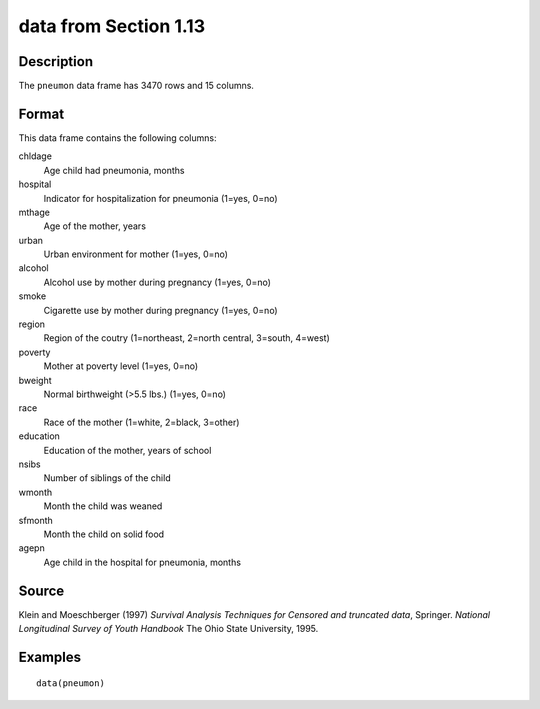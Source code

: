 +--------------------------------------+--------------------------------------+
| pneumon                              |
| R Documentation                      |
+--------------------------------------+--------------------------------------+

data from Section 1.13
----------------------

Description
~~~~~~~~~~~

The ``pneumon`` data frame has 3470 rows and 15 columns.

Format
~~~~~~

This data frame contains the following columns:

chldage
    Age child had pneumonia, months

hospital
    Indicator for hospitalization for pneumonia (1=yes, 0=no)

mthage
    Age of the mother, years

urban
    Urban environment for mother (1=yes, 0=no)

alcohol
    Alcohol use by mother during pregnancy (1=yes, 0=no)

smoke
    Cigarette use by mother during pregnancy (1=yes, 0=no)

region
    Region of the coutry (1=northeast, 2=north central, 3=south, 4=west)

poverty
    Mother at poverty level (1=yes, 0=no)

bweight
    Normal birthweight (>5.5 lbs.) (1=yes, 0=no)

race
    Race of the mother (1=white, 2=black, 3=other)

education
    Education of the mother, years of school

nsibs
    Number of siblings of the child

wmonth
    Month the child was weaned

sfmonth
    Month the child on solid food

agepn
    Age child in the hospital for pneumonia, months

Source
~~~~~~

Klein and Moeschberger (1997) *Survival Analysis Techniques for Censored
and truncated data*, Springer. *National Longitudinal Survey of Youth
Handbook* The Ohio State University, 1995.

Examples
~~~~~~~~

::

    data(pneumon)

